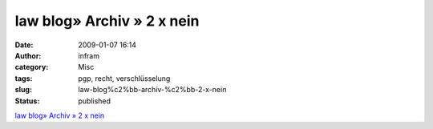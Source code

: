 law blog» Archiv » 2 x nein
###########################
:date: 2009-01-07 16:14
:author: infram
:category: Misc
:tags: pgp, recht, verschlüsselung
:slug: law-blog%c2%bb-archiv-%c2%bb-2-x-nein
:status: published

`law blog» Archiv » 2 x
nein <http://www.lawblog.de/index.php/archives/2009/01/06/2-x-nein/>`__
